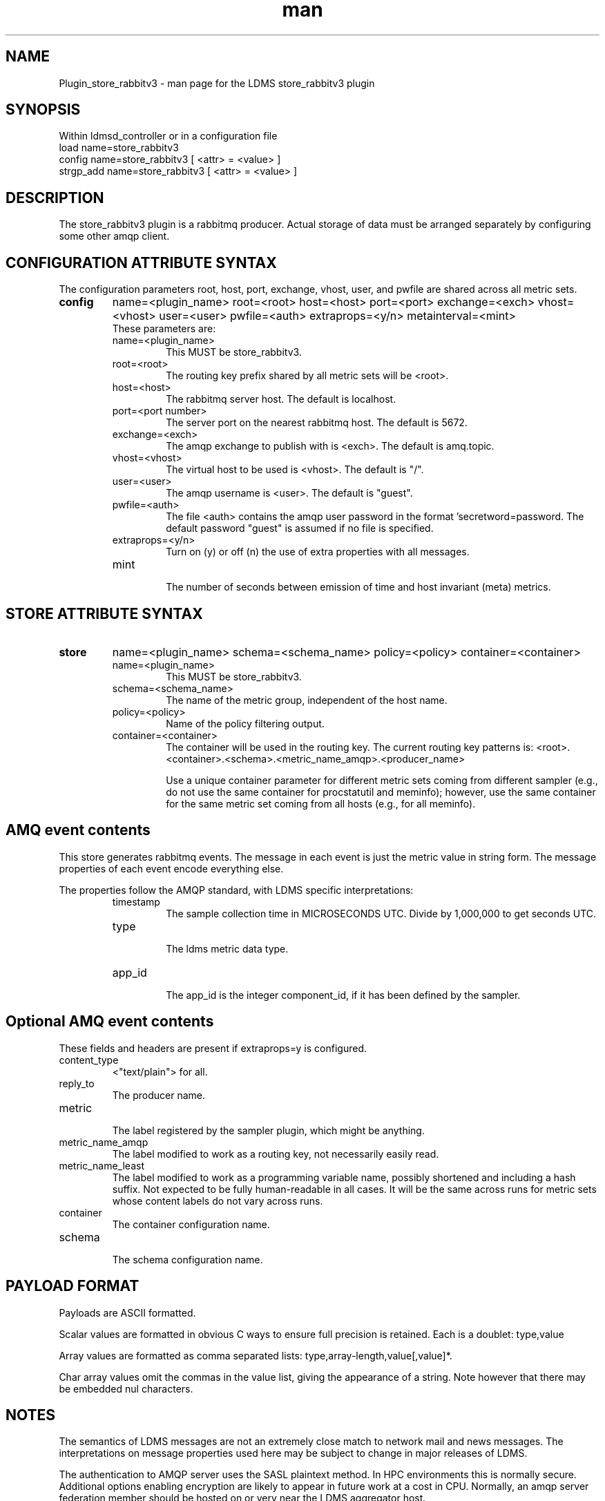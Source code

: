 .\" Manpage for Plugin_store_rabbitv3
.\" Contact ovis-help@ca.sandia.gov to correct errors or typos.
.TH man 7 "03 Dec 2016" "v3" "LDMS Plugin store_rabbitv3 man page"

.SH NAME
Plugin_store_rabbitv3 - man page for the LDMS store_rabbitv3 plugin

.SH SYNOPSIS
Within ldmsd_controller or in a configuration file
.br
load name=store_rabbitv3
.br
config name=store_rabbitv3 [ <attr> = <value> ]
.br
strgp_add name=store_rabbitv3 [ <attr> = <value> ]

.SH DESCRIPTION
The store_rabbitv3 plugin is a rabbitmq producer. Actual storage of data must be arranged separately by configuring some other amqp client.
.PP

.SH CONFIGURATION ATTRIBUTE SYNTAX

The configuration parameters root, host, port, exchange, vhost, user, and pwfile are shared across all metric sets.

.TP
.BR config
name=<plugin_name> root=<root> host=<host> port=<port> exchange=<exch> vhost=<vhost> user=<user> pwfile=<auth> extraprops=<y/n> metainterval=<mint>
.br
These parameters are:
.RS
.TP
name=<plugin_name>
.br
This MUST be store_rabbitv3.
.TP
root=<root>
.br
The routing key prefix shared by all metric sets will be <root>.
.TP
host=<host>
.br
The rabbitmq server host. The default is localhost.
.TP
port=<port number>
.br
The server port on the nearest rabbitmq host. The default is 5672.
.TP
exchange=<exch>
.br
The amqp exchange to publish with is <exch>. The default is amq.topic.
.TP
vhost=<vhost>
.br
The virtual host to be used is <vhost>. The default is "/".
.TP
user=<user>
.br
The amqp username is <user>. The default is "guest".
.TP
pwfile=<auth>
.br
The file <auth> contains the amqp user password in the format 'secretword=password. The default password "guest" is assumed if no file is specified.
.TP
extraprops=<y/n>
.br
Turn on (y) or off (n) the use of extra properties with all messages.
.TP
mint
.br
The number of seconds between emission of time and host invariant (meta) metrics.
.RE


.SH STORE ATTRIBUTE SYNTAX

.TP
.BR store
name=<plugin_name> schema=<schema_name> policy=<policy> container=<container>
.br
.RS
.TP
name=<plugin_name>
.br
This MUST be store_rabbitv3.
.TP
schema=<schema_name>
.br
The name of the metric group, independent of the host name.
.TP
policy=<policy>
.br
Name of the policy filtering output.
.TP
container=<container>
.br
The container will be used in the routing key. The current routing key patterns is:
<root>.<container>.<schema>.<metric_name_amqp>.<producer_name>

Use a unique container parameter for different metric sets coming from different sampler (e.g., do not use the same container for procstatutil and meminfo); however, use the same container for the same metric set coming from all hosts (e.g., for all meminfo).

.RE

.SH AMQ event contents

This store generates rabbitmq events. The message in each event is just the metric value in string form. The message properties of each event encode everything else.
.PP
The properties follow the AMQP standard, with LDMS specific interpretations:
.RS
.TP
timestamp
.br
The sample collection time in MICROSECONDS UTC. Divide by 1,000,000 to get seconds UTC.
.TP
type
.br
The ldms metric data type.
.TP
app_id
.br
The app_id is the integer component_id, if it has been defined by the sampler.
.SH Optional AMQ event contents
These fields and headers are present if extraprops=y is configured.
.TP
content_type
.br
<"text/plain"> for all.
.TP
reply_to
.br
The producer name.
.TP
metric
.br
The label registered by the sampler plugin, which might be anything.
.TP
metric_name_amqp
.br
The label modified to work as a routing key, not necessarily easily read.
.TP
metric_name_least
.br
The label modified to work as a programming variable name, possibly shortened and including a hash suffix. Not expected to be fully human-readable in all cases.
It will be the same across runs for metric sets whose content labels do not vary across runs.
.TP
container
.br
The container configuration name.
.TP
schema
.br
The schema configuration name.
.RE

.SH PAYLOAD FORMAT

Payloads are ASCII formatted.
.PP
Scalar values are formatted in obvious C ways to ensure full precision is retained. Each is a doublet: type,value
.PP
Array values are formatted as comma separated lists: type,array-length,value[,value]*.
.PP
Char array values omit the commas in the value list, giving the appearance of a string. Note however that there may be embedded nul characters.

.SH NOTES
.PP
The semantics of LDMS messages are not an extremely close match to network mail and news messages. The interpretations on message properties used here may be subject to change in major releases of LDMS.
.PP
The authentication to AMQP server uses the SASL plaintext method. In HPC environments this is normally secure. Additional options enabling encryption are likely to appear in future work at a cost in CPU. Normally, an amqp server federation member should be hosted on or very near the LDMS aggregator host.

.SH BUGS
.PP
The periodic emission of meta metrics should be per (producer,metric) pair,
but the store API is not yet sufficient to make this a scalable and efficient
operation. In the meanwhile, meta metrics are emitted on first definition and assumed to be identical for a metric set across all producers. The special case of component_id (if present) is handled correctly when extraprops=y is configured.

.SH EXAMPLES
.PP
See the LDMS test script ldms_local_amqptest.sh.

.SH SEE ALSO
ldmsd(8), rabbitmq-server(1), ldmsd_controller(8)
